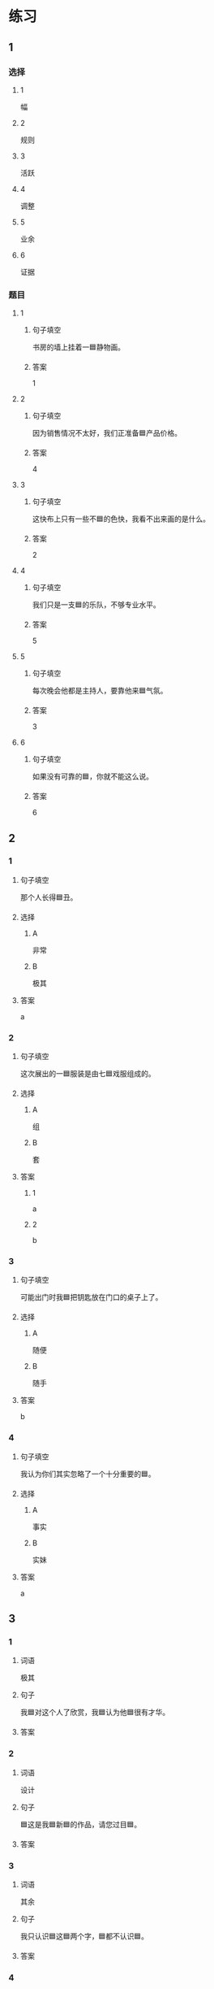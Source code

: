 * 练习

** 1
:PROPERTIES:
:ID: 856d22ad-24f7-48cf-a87b-b446025d7e1e
:END:

*** 选择

**** 1

幅

**** 2

规则

**** 3

活跃

**** 4

调整

**** 5

业余

**** 6

证据

*** 题目

**** 1

***** 句子填空

书房的墙上挂着一🟦静物画。

***** 答案

1

**** 2

***** 句子填空

因为销售情况不太好，我们正准备🟦产品价格。

***** 答案

4

**** 3

***** 句子填空

这快布上只有一些不🟦的色快，我看不出来画的是什么。

***** 答案

2

**** 4

***** 句子填空

我们只是一支🟦的乐队，不够专业水平。

***** 答案

5

**** 5

***** 句子填空

每次晚会他都是主持人，要靠他来🟦气氛。

***** 答案

3

**** 6

***** 句子填空

如果没有可靠的🟦，你就不能这么说。

***** 答案

6

** 2

*** 1
:PROPERTIES:
:ID: 386fed48-06ff-4290-bae5-f7d61bca67c0
:END:

**** 句子填空

那个人长得🟦丑。

**** 选择

***** A

非常

***** B

极其

**** 答案

a

*** 2
:PROPERTIES:
:ID: cafe83d8-adfd-4b39-9620-93c2b98010d1
:END:

**** 句子填空

这次展出的一🟦服装是由七🟦戏服组成的。

**** 选择

***** A

组

***** B

套

**** 答案

***** 1

a

***** 2

b

*** 3
:PROPERTIES:
:ID: d1c390e8-91c4-4ddc-85ca-54e543e9f5ad
:END:

**** 句子填空

可能出门时我🟦把钥匙放在门口的桌子上了。

**** 选择

***** A

随便

***** B

随手

**** 答案

b

*** 4
:PROPERTIES:
:ID: 2430b59f-602f-4814-9593-3ba3d966efbc
:END:

**** 句子填空

我认为你们其实忽略了一个十分重要的🟦。

**** 选择

***** A

事实

***** B

实妹

**** 答案

a

** 3
:PROPERTIES:
:NOTETYPE: 4f66e183-906c-4e83-a877-1d9a4ba39b65
:END:

*** 1

**** 词语

极其

**** 句子

我🟦对这个人了欣赏，我🟦认为他🟦很有才华。

**** 答案



*** 2

**** 词语

设计

**** 句子

🟦这是我🟦新🟦的作品，请您过目🟦。

**** 答案



*** 3

**** 词语

其余

**** 句子

我只认识🟦这🟦两个字，🟦都不认识🟦。

**** 答案



*** 4

**** 词语

哪怕

**** 句子

🟦熬夜🟦，我🟦今天🟦也得把这个计划做完。

**** 答案


* 扩展

** 词语

*** 1

**** 话题

影视艺术

**** 词语

导演
角色
明星
动画片
娱乐
录音
麦克风
频道
字幕
乐器
美术

** 题

*** 1

**** 句子

在🟨设备发明之前，没有人注意到你的声音在自己听来和别人听来是不一样的。

**** 答案



*** 2

**** 句子

主持人，你胸前的🟨歪了，请调整一下。

**** 答案



*** 3

**** 句子

这个连续剧最近好几个🟨都在放，你看了没有？

**** 答案



*** 4

**** 句子

除了钢琴，我没有学过别的🟨。

**** 答案



